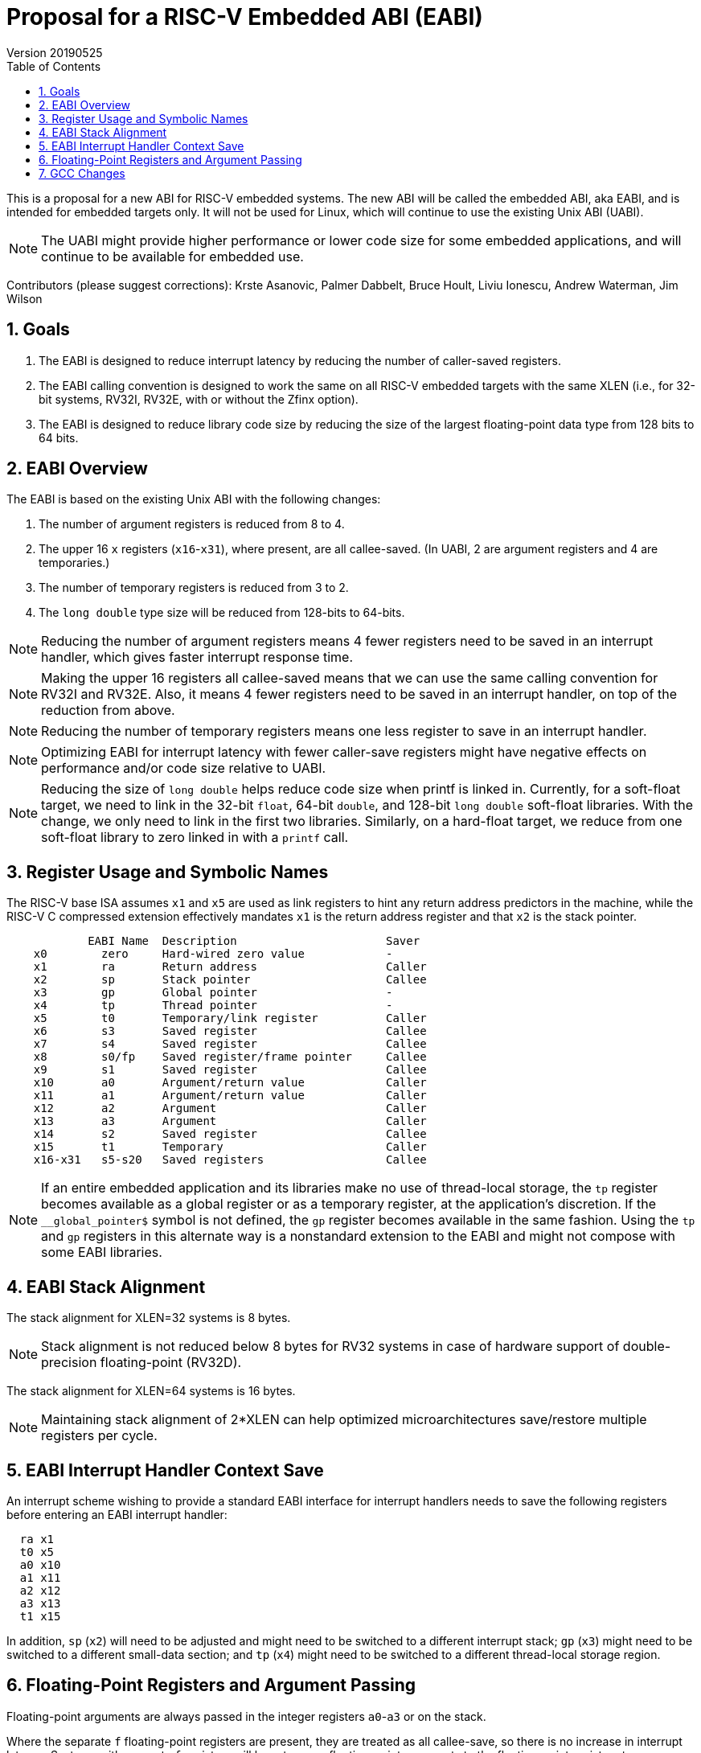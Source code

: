 :sectnums:
:toc:

= Proposal for a RISC-V Embedded ABI (EABI)
Version 20190525

This is a proposal for a new ABI for RISC-V embedded systems.  The new
ABI will be called the embedded ABI, aka EABI, and is intended for
embedded targets only.  It will not be used for Linux, which will
continue to use the existing Unix ABI (UABI).

NOTE: The UABI might provide higher performance or lower code size for
some embedded applications, and will continue to be available for
embedded use.

Contributors (please suggest corrections): Krste Asanovic, Palmer
Dabbelt, Bruce Hoult, Liviu Ionescu, Andrew Waterman, Jim Wilson

== Goals

. The EABI is designed to reduce interrupt latency by reducing the
number of caller-saved registers.

. The EABI calling convention is designed to work the same on all
RISC-V embedded targets with the same XLEN (i.e., for 32-bit systems,
RV32I, RV32E, with or without the Zfinx option).

. The EABI is designed to reduce library code size by reducing the
size of the largest floating-point data type from 128 bits to 64 bits.

== EABI Overview

The EABI is based on the existing Unix ABI with the following
changes:

. The number of argument registers is reduced from 8 to 4.

. The upper 16 `x` registers (`x16`-`x31`), where present, are all
callee-saved.  (In UABI, 2 are argument registers and 4 are
temporaries.)

. The number of temporary registers is reduced from 3 to 2.

. The `long double` type size will be reduced from 128-bits to
64-bits.

NOTE: Reducing the number of argument registers means 4 fewer
registers need to be saved in an interrupt handler, which gives faster
interrupt response time.

NOTE: Making the upper 16 registers all callee-saved means that we can
use the same calling convention for RV32I and RV32E.  Also, it means 4
fewer registers need to be saved in an interrupt handler, on top of
the reduction from above.

NOTE: Reducing the number of temporary registers means one less
register to save in an interrupt handler.

NOTE: Optimizing EABI for interrupt latency with fewer caller-save
registers might have negative effects on performance and/or code size
relative to UABI.

NOTE: Reducing the size of `long double` helps reduce code size when
printf is linked in.  Currently, for a soft-float target, we need to
link in the 32-bit `float`, 64-bit `double`, and 128-bit `long double`
soft-float libraries.  With the change, we only need to link in the
first two libraries.  Similarly, on a hard-float target, we reduce
from one soft-float library to zero linked in with a `printf` call.

== Register Usage and Symbolic Names

The RISC-V base ISA assumes `x1` and `x5` are used as link registers
to hint any return address predictors in the machine, while the RISC-V
C compressed extension effectively mandates `x1` is the return address
register and that `x2` is the stack pointer.

----
            EABI Name  Description                      Saver
    x0        zero     Hard-wired zero value            -
    x1        ra       Return address                   Caller
    x2        sp       Stack pointer                    Callee
    x3        gp       Global pointer                   -
    x4        tp       Thread pointer                   -
    x5        t0       Temporary/link register          Caller
    x6        s3       Saved register                   Callee
    x7        s4       Saved register                   Callee
    x8        s0/fp    Saved register/frame pointer     Callee
    x9        s1       Saved register                   Callee
    x10       a0       Argument/return value            Caller
    x11       a1       Argument/return value            Caller
    x12       a2       Argument                         Caller
    x13       a3       Argument                         Caller
    x14       s2       Saved register                   Callee
    x15       t1       Temporary                        Caller
    x16-x31   s5-s20   Saved registers                  Callee
----

NOTE: If an entire embedded application and its libraries make no use
of thread-local storage, the `tp` register becomes available as a global
register or as a temporary register, at the application's discretion.
If the `__global_pointer$` symbol is not defined, the `gp` register
becomes available in the same fashion.  Using the `tp` and `gp` registers
in this alternate way is a nonstandard extension to the EABI and might
not compose with some EABI libraries.

== EABI Stack Alignment

The stack alignment for XLEN=32 systems is 8 bytes.

NOTE: Stack alignment is not reduced below 8 bytes for RV32 systems in
case of hardware support of double-precision floating-point (RV32D).

The stack alignment for XLEN=64 systems is 16 bytes.

NOTE: Maintaining stack alignment of 2*XLEN can help optimized
microarchitectures save/restore multiple registers per cycle.

== EABI Interrupt Handler Context Save

An interrupt scheme wishing to provide a standard EABI interface for
interrupt handlers needs to save the following registers before
entering an EABI interrupt handler:

----
  ra x1
  t0 x5
  a0 x10
  a1 x11
  a2 x12
  a3 x13
  t1 x15
----

In addition, `sp` (`x2`) will need to be adjusted and might need to be
switched to a different interrupt stack; `gp` (`x3`) might need to be
switched to a different small-data section; and `tp` (`x4`) might need
to be switched to a different thread-local storage region.

== Floating-Point Registers and Argument Passing

Floating-point arguments are always passed in the integer registers
`a0`-`a3` or on the stack.

Where the separate `f` floating-point registers are present, they are
treated as all callee-save, so there is no increase in interrupt
latency.  Systems with separate `f` registers will have to move
floating-point arguments to the floating-point registers to use
hardware floating-point instructions, after first creating a
stack frame and storing some callee-saved floating-point registers.

NOTE: A separate hard-float EABI could add a few caller-saved
floating-point argument and temporary registers to improve performance
and code size, but at the expense of supporting another incompatible
ABI with increased interrupt latency.

Systems implementing Zfinx have no additional `f` registers and
provide hardware floating-point instructions operating directly on the
`x` registers.

== GCC Changes

The `gcc` inline expanded `memcpy` will be changed to copy 4 registers
at a time instead of 12, since we have eliminated 9 temporary
registers.

The `gcc` `REG_ALLOC_ORDER` macro is ABI-dependent.  This can be fixed
by defining the `ADJUST_REG_ALLOC_ORDER` macro to point at a function
that then modifies the register allocation order depending on the ABI.

